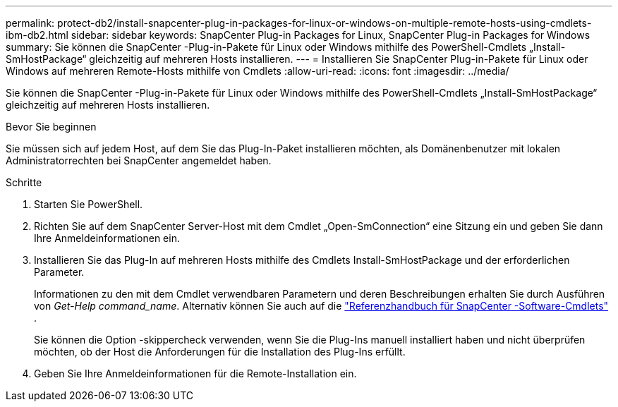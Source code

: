 ---
permalink: protect-db2/install-snapcenter-plug-in-packages-for-linux-or-windows-on-multiple-remote-hosts-using-cmdlets-ibm-db2.html 
sidebar: sidebar 
keywords: SnapCenter Plug-in Packages for Linux, SnapCenter Plug-in Packages for Windows 
summary: Sie können die SnapCenter -Plug-in-Pakete für Linux oder Windows mithilfe des PowerShell-Cmdlets „Install-SmHostPackage“ gleichzeitig auf mehreren Hosts installieren. 
---
= Installieren Sie SnapCenter Plug-in-Pakete für Linux oder Windows auf mehreren Remote-Hosts mithilfe von Cmdlets
:allow-uri-read: 
:icons: font
:imagesdir: ../media/


[role="lead"]
Sie können die SnapCenter -Plug-in-Pakete für Linux oder Windows mithilfe des PowerShell-Cmdlets „Install-SmHostPackage“ gleichzeitig auf mehreren Hosts installieren.

.Bevor Sie beginnen
Sie müssen sich auf jedem Host, auf dem Sie das Plug-In-Paket installieren möchten, als Domänenbenutzer mit lokalen Administratorrechten bei SnapCenter angemeldet haben.

.Schritte
. Starten Sie PowerShell.
. Richten Sie auf dem SnapCenter Server-Host mit dem Cmdlet „Open-SmConnection“ eine Sitzung ein und geben Sie dann Ihre Anmeldeinformationen ein.
. Installieren Sie das Plug-In auf mehreren Hosts mithilfe des Cmdlets Install-SmHostPackage und der erforderlichen Parameter.
+
Informationen zu den mit dem Cmdlet verwendbaren Parametern und deren Beschreibungen erhalten Sie durch Ausführen von _Get-Help command_name_. Alternativ können Sie auch auf die https://docs.netapp.com/us-en/snapcenter-cmdlets/index.html["Referenzhandbuch für SnapCenter -Software-Cmdlets"^] .

+
Sie können die Option -skippercheck verwenden, wenn Sie die Plug-Ins manuell installiert haben und nicht überprüfen möchten, ob der Host die Anforderungen für die Installation des Plug-Ins erfüllt.

. Geben Sie Ihre Anmeldeinformationen für die Remote-Installation ein.

